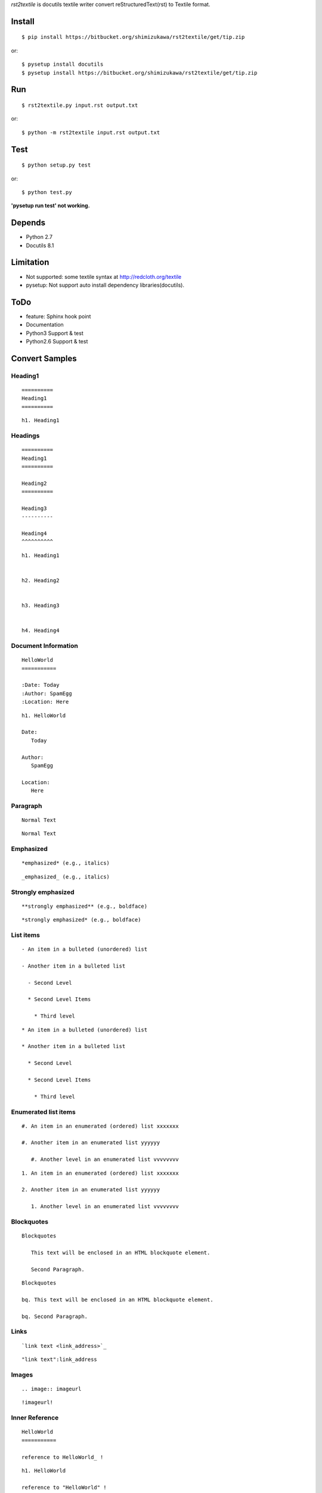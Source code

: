 `rst2textile` is docutils textile writer convert reStructuredText(rst) to Textile format.

Install
========

::

   $ pip install https://bitbucket.org/shimizukawa/rst2textile/get/tip.zip

or::

   $ pysetup install docutils
   $ pysetup install https://bitbucket.org/shimizukawa/rst2textile/get/tip.zip


Run
======

::

   $ rst2textile.py input.rst output.txt

or::

   $ python -m rst2textile input.rst output.txt


Test
=====

::

   $ python setup.py test

or::

   $ python test.py

**'pysetup run test' not working.**

Depends
========
* Python 2.7
* Docutils 8.1


Limitation
============
* Not supported: some textile syntax at http://redcloth.org/textile
* pysetup: Not support auto install dependency libraries(docutils).


ToDo
=====
* feature: Sphinx hook point
* Documentation
* Python3 Support & test
* Python2.6 Support & test


Convert Samples
==================

Heading1
---------
.. container:: test, rst, textile

   ::

      ==========
      Heading1
      ==========

   ::

      h1. Heading1

Headings
---------
.. container:: test, rst, textile

   ::

      ==========
      Heading1
      ==========

      Heading2
      ==========

      Heading3
      ----------

      Heading4
      ^^^^^^^^^^

   ::

      h1. Heading1


      h2. Heading2


      h3. Heading3


      h4. Heading4


Document Information
-----------------------
.. container:: test, rst, textile

   ::

      HelloWorld
      ===========

      :Date: Today
      :Author: SpamEgg
      :Location: Here

   ::

      h1. HelloWorld

      Date:
         Today

      Author:
         SpamEgg

      Location:
         Here

Paragraph
----------

.. container:: test, rst, textile

   ::

      Normal Text

   ::

      Normal Text

Emphasized
-----------

.. container:: test, rst, textile

   ::

      *emphasized* (e.g., italics)

   ::

      _emphasized_ (e.g., italics)

Strongly emphasized
--------------------
.. container:: test, rst, textile

   ::

      **strongly emphasized** (e.g., boldface)

   ::

      *strongly emphasized* (e.g., boldface)

List items
-----------
.. container:: test, rst, textile

   ::

      - An item in a bulleted (unordered) list

      - Another item in a bulleted list

        - Second Level

        * Second Level Items

          * Third level

   ::

      * An item in a bulleted (unordered) list

      * Another item in a bulleted list

        * Second Level

        * Second Level Items

          * Third level

Enumerated list items
----------------------
.. container:: test, rst, textile

   ::

      #. An item in an enumerated (ordered) list xxxxxxx

      #. Another item in an enumerated list yyyyyy

         #. Another level in an enumerated list vvvvvvvv


   ::

      1. An item in an enumerated (ordered) list xxxxxxx

      2. Another item in an enumerated list yyyyyy

         1. Another level in an enumerated list vvvvvvvv

Blockquotes
------------
.. container:: test, rst, textile

   ::

      Blockquotes

         This text will be enclosed in an HTML blockquote element.

         Second Paragraph.

   ::

      Blockquotes

      bq. This text will be enclosed in an HTML blockquote element.

      bq. Second Paragraph.

Links
-------
.. container:: test, rst, textile

   ::

      `link text <link_address>`_

   ::

      "link text":link_address

Images
-------
.. container:: test, rst, textile

   ::

       .. image:: imageurl

   ::

      !imageurl!


Inner Reference
----------------
.. container:: test, rst, textile

   ::

      HelloWorld
      ===========

      reference to HelloWorld_ !

   ::

      h1. HelloWorld

      reference to "HelloWorld" !
